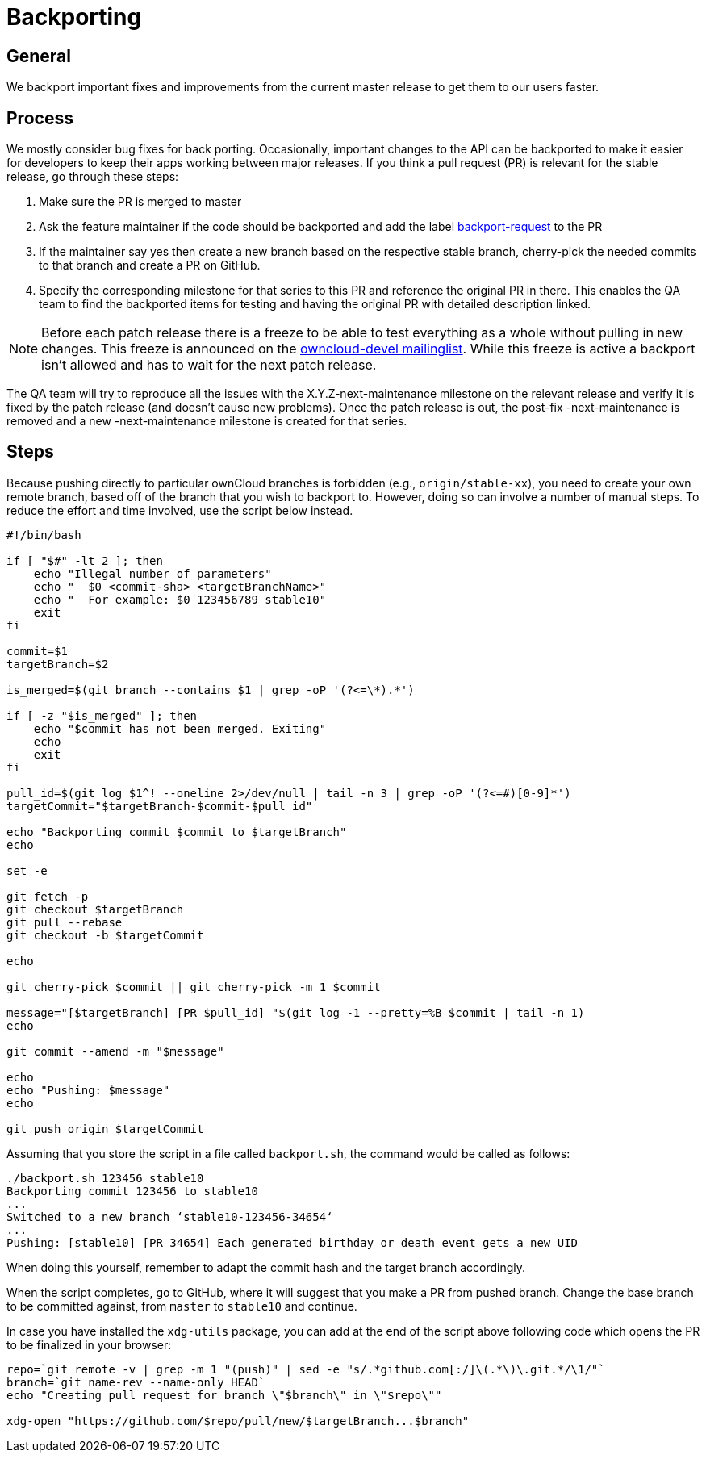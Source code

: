 = Backporting

[[general]]
== General

We backport important fixes and improvements from the current master
release to get them to our users faster.

[[process]]
== Process

We mostly consider bug fixes for back porting. Occasionally, important
changes to the API can be backported to make it easier for developers to
keep their apps working between major releases. If you think a pull
request (PR) is relevant for the stable release, go through these steps:

1.  Make sure the PR is merged to master
2.  Ask the feature maintainer if the code should be backported and add
the label
https://github.com/owncloud/core/labels/Backport-Request[backport-request]
to the PR
3.  If the maintainer say yes then create a new branch based on the
respective stable branch, cherry-pick the needed commits to that branch
and create a PR on GitHub.
4.  Specify the corresponding milestone for that series to this PR and
reference the original PR in there. This enables the QA team to find the
backported items for testing and having the original PR with detailed
description linked.

NOTE: Before each patch release there is a freeze to be able to test
everything as a whole without pulling in new changes. This freeze is
announced on the https://mailman.owncloud.org/pipermail/devel/[owncloud-devel
mailinglist]. While this freeze is active a backport isn’t allowed and
has to wait for the next patch release.

The QA team will try to reproduce all the issues with the
X.Y.Z-next-maintenance milestone on the relevant release and verify it
is fixed by the patch release (and doesn’t cause new problems). Once the
patch release is out, the post-fix -next-maintenance is removed and a
new -next-maintenance milestone is created for that series.

[[steps]]
== Steps

Because pushing directly to particular ownCloud branches is forbidden
(e.g., `origin/stable-xx`), you need to create your own remote branch,
based off of the branch that you wish to backport to. However, doing so
can involve a number of manual steps. To reduce the effort and time
involved, use the script below instead.

[source,console]
----
#!/bin/bash

if [ "$#" -lt 2 ]; then
    echo "Illegal number of parameters"
    echo "  $0 <commit-sha> <targetBranchName>"
    echo "  For example: $0 123456789 stable10"
    exit
fi

commit=$1
targetBranch=$2

is_merged=$(git branch --contains $1 | grep -oP '(?<=\*).*')

if [ -z "$is_merged" ]; then
    echo "$commit has not been merged. Exiting"
    echo
    exit
fi

pull_id=$(git log $1^! --oneline 2>/dev/null | tail -n 3 | grep -oP '(?<=#)[0-9]*')
targetCommit="$targetBranch-$commit-$pull_id"

echo "Backporting commit $commit to $targetBranch"
echo

set -e

git fetch -p
git checkout $targetBranch
git pull --rebase
git checkout -b $targetCommit

echo

git cherry-pick $commit || git cherry-pick -m 1 $commit

message="[$targetBranch] [PR $pull_id] "$(git log -1 --pretty=%B $commit | tail -n 1)
echo

git commit --amend -m "$message"

echo
echo "Pushing: $message"
echo

git push origin $targetCommit

----

Assuming that you store the script in a file called `backport.sh`, the
command would be called as follows:

[source,console]
----
./backport.sh 123456 stable10
Backporting commit 123456 to stable10
...
Switched to a new branch ‘stable10-123456-34654‘
...
Pushing: [stable10] [PR 34654] Each generated birthday or death event gets a new UID
----

When doing this yourself, remember to adapt the commit hash and the
target branch accordingly.

When the script completes, go to GitHub, where it will suggest that you
make a PR from pushed branch. Change the base branch to be committed
against, from `master` to `stable10` and continue.

In case you have installed the `xdg-utils` package, you can add at the
end of the script above following code which opens the PR to be
finalized in your browser:

[source,console]
----
repo=`git remote -v | grep -m 1 "(push)" | sed -e "s/.*github.com[:/]\(.*\)\.git.*/\1/"`
branch=`git name-rev --name-only HEAD`
echo "Creating pull request for branch \"$branch\" in \"$repo\""

xdg-open "https://github.com/$repo/pull/new/$targetBranch...$branch"
----
